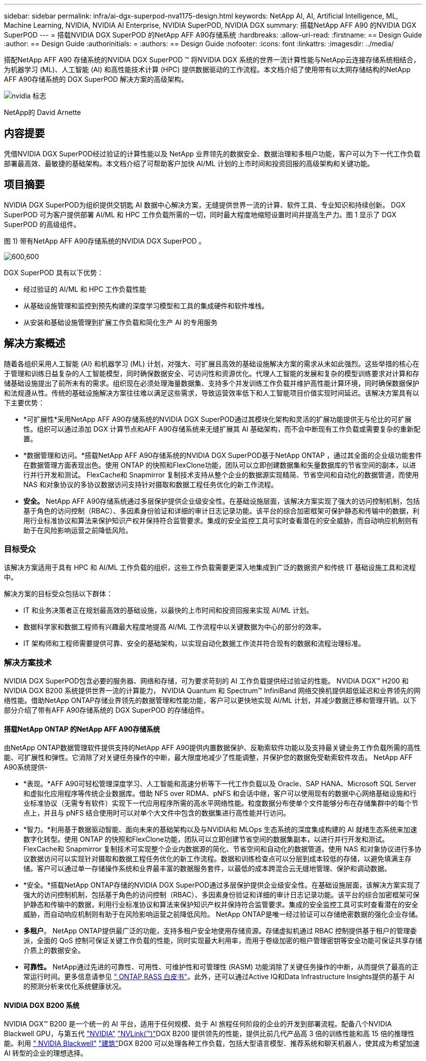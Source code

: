 ---
sidebar: sidebar 
permalink: infra/ai-dgx-superpod-nva1175-design.html 
keywords: NetApp AI, AI, Artificial Intelligence, ML, Machine Learning, NVIDIA, NVIDIA AI Enterprise, NVIDIA SuperPOD, NVIDIA DGX 
summary: 搭载NetApp AFF A90 的NVIDIA DGX SuperPOD 
---
= 搭载NVIDIA DGX SuperPOD 的NetApp AFF A90存储系统
:hardbreaks:
:allow-uri-read: 
:firstname: == Design Guide
:author: == Design Guide
:authorinitials: =
:authors: == Design Guide
:nofooter: 
:icons: font
:linkattrs: 
:imagesdir: ../media/


[role="lead"]
搭配NetApp AFF A90 存储系统的NVIDIA DGX SuperPOD ™ 将NVIDIA DGX 系统的世界一流计算性能与NetApp云连接存储系统相结合，为机器学习 (ML)、人工智能 (AI) 和高性能技术计算 (HPC) 提供数据驱动的工作流程。本文档介绍了使用带有以太网存储结构的NetApp AFF A90存储系统的 DGX SuperPOD 解决方案的高级架构。

image:nvidialogo.png["nvidia 标志"]

NetApp的 David Arnette



== 内容提要

凭借NVIDIA DGX SuperPOD经过验证的计算性能以及 NetApp 业界领先的数据安全、数据治理和多租户功能，客户可以为下一代工作负载部署最高效、最敏捷的基础架构。本文档介绍了可帮助客户加快 AI/ML 计划的上市时间和投资回报的高级架构和关键功能。



== 项目摘要

NVIDIA DGX SuperPOD为组织提供交钥匙 AI 数据中心解决方案，无缝提供世界一流的计算、软件工具、专业知识和持续创新。 DGX SuperPOD 可为客户提供部署 AI/ML 和 HPC 工作负载所需的一切，同时最大程度地缩短设置时间并提高生产力。图 1 显示了 DGX SuperPOD 的高级组件。

图 1) 带有NetApp AFF A90存储系统的NVIDIA DGX SuperPOD 。

image:ai-superpod-a90-001.png["600,600"]

DGX SuperPOD 具有以下优势：

* 经过验证的 AI/ML 和 HPC 工作负载性能
* 从基础设施管理和监控到预先构建的深度学习模型和工具的集成硬件和软件堆栈。
* 从安装和基础设施管理到扩展工作负载和简化生产 AI 的专用服务




== 解决方案概述

随着各组织采用人工智能 (AI) 和机器学习 (ML) 计划，对强大、可扩展且高效的基础设施解决方案的需求从未如此强烈。这些举措的核心在于管理和训练日益复杂的人工智能模型，同时确保数据安全、可访问性和资源优化。代理人工智能的发展和复杂的模型训练要求对计算和存储基础设施提出了前所未有的需求。组织现在必须处理海量数据集、支持多个并发训练工作负载并维护高性能计算环境，同时确保数据保护和法规遵从性。传统的基础设施解决方案往往难以满足这些需求，导致运营效率低下和人工智能项目价值实现时间延迟。该解决方案具有以下主要优势：

* *可扩展性*采用NetApp AFF A90存储系统的NVIDIA DGX SuperPOD通过其模块化架构和灵活的扩展功能提供无与伦比的可扩展性。组织可以通过添加 DGX 计算节点和AFF A90存储系统来无缝扩展其 AI 基础架构，而不会中断现有工作负载或需要复杂的重新配置。
* *数据管理和访问。*搭载NetApp AFF A90存储系统的NVIDIA DGX SuperPOD基于NetApp ONTAP ，通过其全面的企业级功能套件在数据管理方面表现出色。使用 ONTAP 的快照和FlexClone功能，团队可以立即创建数据集和矢量数据库的节省空间的副本，以进行并行开发和测试。  FlexCache和 Snapmirror 复制技术支持从整个企业的数据源实现精简、节省空间和自动化的数据管道，而使用 NAS 和对象协议的多协议数据访问支持针对摄取和数据工程任务优化的新工作流程。
* *安全。* NetApp AFF A90存储系统通过多层保护提供企业级安全性。在基础设施层面，该解决方案实现了强大的访问控制机制，包括基于角色的访问控制（RBAC）、多因素身份验证和详细的审计日志记录功能。该平台的综合加密框架可保护静态和传输中的数据，利用行业标准协议和算法来保护知识产权并保持符合监管要求。集成的安全监控工具可实时查看潜在的安全威胁，而自动响应机制则有助于在风险影响运营之前降低风险。




=== 目标受众

该解决方案适用于具有 HPC 和 AI/ML 工作负载的组织，这些工作负载需要更深入地集成到广泛的数据资产和传统 IT 基础设施工具和流程中。

解决方案的目标受众包括以下群体：

* IT 和业务决策者正在规划最高效的基础设施，以最快的上市时间和投资回报来实现 AI/ML 计划。
* 数据科学家和数据工程师有兴趣最大程度地提高 AI/ML 工作流程中以关键数据为中心的部分的效率。
* IT 架构师和工程师需要提供可靠、安全的基础架构，以实现自动化数据工作流并符合现有的数据和流程治理标准。




=== 解决方案技术

NVIDIA DGX SuperPOD包含必要的服务器、网络和存储，可为要求苛刻的 AI 工作负载提供经过验证的性能。 NVIDIA DGX™ H200 和NVIDIA DGX B200 系统提供世界一流的计算能力， NVIDIA Quantum 和 Spectrum™ InfiniBand 网络交换机提供超低延迟和业界领先的网络性能。借助NetApp ONTAP存储业界领先的数据管理和性能功能，客户可以更快地实现 AI/ML 计划，并减少数据迁移和管理开销。以下部分介绍了带有AFF A90存储系统的 DGX SuperPOD 的存储组件。



==== 搭载NetApp ONTAP 的NetApp AFF A90存储系统

由NetApp ONTAP数据管理软件提供支持的NetApp AFF A90提供内置数据保护、反勒索软件功能以及支持最关键业务工作负载所需的高性能、可扩展性和弹性。它消除了对关键任务操作的中断，最大限度地减少了性能调整，并保护您的数据免受勒索软件攻击。  NetApp AFF A90系统提供-

* *表现。*AFF A90可轻松管理深度学习、人工智能和高速分析等下一代工作负载以及 Oracle、SAP HANA、Microsoft SQL Server 和虚拟化应用程序等传统企业数据库。借助 NFS over RDMA、pNFS 和会话中继，客户可以使用现有的数据中心网络基础设施和行业标准协议（无需专有软件）实现下一代应用程序所需的高水平网络性能。粒度数据分布使单个文件能够分布在存储集群中的每个节点上，并且与 pNFS 结合使用时可以对单个大文件中包含的数据集进行高性能并行访问。
* *智力。*利用基于数据驱动智能、面向未来的基础架构以及与NVIDIA和 MLOps 生态系统的深度集成构建的 AI 就绪生态系统来加速数字化转型。使用 ONTAP 的快照和FlexClone功能，团队可以立即创建节省空间的数据集副本，以进行并行开发和测试。 FlexCache和 Snapmirror 复制技术可实现整个企业内数据源的简化、节省空间和自动化的数据管道。使用 NAS 和对象协议进行多协议数据访问可以实现针对摄取和数据工程任务优化的新工作流程。数据和训练检查点可以分层到成本较低的存储，以避免填满主存储。客户可以通过单一存储操作系统和业界最丰富的数据服务套件，以最低的成本跨混合云无缝地管理、保护和调动数据。
* *安全。*搭载NetApp ONTAP存储的NVIDIA DGX SuperPOD通过多层保护提供企业级安全性。在基础设施层面，该解决方案实现了强大的访问控制机制，包括基于角色的访问控制（RBAC）、多因素身份验证和详细的审计日志记录功能。该平台的综合加密框架可保护静态和传输中的数据，利用行业标准协议和算法来保护知识产权并保持符合监管要求。集成的安全监控工具可实时查看潜在的安全威胁，而自动响应机制则有助于在风险影响运营之前降低风险。  NetApp ONTAP是唯一经过验证可以存储绝密数据的强化企业存储。
* *多租户*。 NetApp ONTAP提供最广泛的功能，支持多租户安全地使用存储资源。存储虚拟机通过 RBAC 控制提供基于租户的管理委派，全面的 QoS 控制可保证关键工作负载的性能，同时实现最大利用率，而用于卷级加密的租户管理密钥等安全功能可保证共享存储介质上的数据安全。
* *可靠性。* NetApp通过先进的可靠性、可用性、可维护性和可管理性 (RASM) 功能消除了关键任务操作的中断，从而提供了最高的正常运行时间。更多信息请参见 https://www.netapp.com/media/67355-wp-7354.pdf["+++ ONTAP RASS 白皮书+++"]。此外，还可以通过Active IQ和Data Infrastructure Insights提供的基于 AI 的预测分析来优化系统健康状况。




==== NVIDIA DGX B200 系统

NVIDIA DGX™ B200 是一个统一的 AI 平台，适用于任何规模、处于 AI 旅程任何阶段的企业的开发到部署流程。配备八个NVIDIA Blackwell GPU，与第五代 https://www.nvidia.com/en-us/data-center/nvlink/?ncid=em-even-646649-noa-na-all-l2["+++NVIDIA+++"] https://www.nvidia.com/en-us/data-center/nvlink/?ncid=em-even-646649-noa-na-all-l2["+++NVLink(™)+++"]DGX B200 提供领先的性能，提供比前几代产品高 3 倍的训练性能和高 15 倍的推理性能。利用 https://www.nvidia.com/en-us/data-center/technologies/blackwell-architecture/["+++ NVIDIA Blackwell+++"] https://www.nvidia.com/en-us/data-center/technologies/blackwell-architecture/["+++建筑+++"]DGX B200 可以处理各种工作负载，包括大型语言模型、推荐系统和聊天机器人，使其成为希望加速 AI 转型的企业的理想选择。



==== NVIDIA Spectrum SN5600 以太网交换机

SN5600 智能叶、主干和超级主干交换机在密集的 2U 外形中提供 64 个 800GbE 端口。  SN5600 支持带有架顶式 (ToR) 交换机的标准叶子/主干设计以及行末式 (EoR) 拓扑。  SN5600 提供 1 至 800GbE 组合的多样化连接，并拥有业界领先的 51.2Tb/s 总吞吐量。



==== NVIDIA Base Command 软件

NVIDIA Base Command™ 为NVIDIA DGX 平台提供支持，使组织能够充分利用NVIDIA AI 创新。有了它，每个组织都可以通过一个经过验证的平台充分发挥其 DGX 基础架构的潜力，该平台包括 AI 工作流管理、企业级集群管理、加速计算、存储和网络基础架构的库以及针对运行 AI 工作负载优化的系统软件。图 2 显示了NVIDIA Base Command 软件堆栈。

图 2) NVIDIA基本命令软件。

image:ai-superpod-a90-002.png["600,600"]



===== NVIDIA基础命令管理器

NVIDIA Base Command Manager 为边缘、数据中心以及多云和混合云环境中的异构 AI 和高性能计算 (HPC) 集群提供快速部署和端到端管理。它可以自动配置和管理从几个节点到数十万个节点大小的集群，支持NVIDIA GPU 加速和其他系统，并支持与 Kubernetes 的编排。将NetApp AFF A90存储系统与 DGX SuperPOD 集成需要对 Base Command Manager 进行最少的配置，以调整系统并安装参数以获得最佳性能，但不需要额外的软件即可在 DGX 系统和AFF A90存储系统之间提供高可用性多路径访问。



=== 用例摘要

NVIDIA DGX SuperPOD旨在满足最大规模、最苛刻的工作负载的性能要求。

此解决方案适用于以下用例：

* 使用传统分析工具进行大规模机器学习。
* 针对大型语言模型、计算机视觉/图像分类、欺诈检测和无数其他用例的人工智能模型训练。
* 高性能计算，如地震分析、计算流体动力学和大规模可视化。




== 解决方案架构

DGX SuperPOD 基于可扩展单元 (SU) 的概念，其中包括 32 个 DGX B200 系统以及提供所需连接和消除基础设施中任何性能瓶颈所需的所有其他组件。客户可以从一个或多个 SU 开始，然后根据需要添加其他 SU 来满足其要求。本文档介绍了单个 SU 的存储配置，表 1 显示了更大配置所需的组件。

DGX SuperPOD 参考架构包含多个网络， AFF A90存储系统连接到其中的几个网络。有关 DGX SuperPOD 网络的更多信息，请参阅https://docs.nvidia.com/dgx-superpod/reference-architecture-scalable-infrastructure-b200/latest/abstract.html["+++ NVIDIA DGX SuperPOD参考架构+++"]。

对于此解决方案，高性能存储结构是基于NVIDIA Spectrum SN5600 交换机的以太网网络，具有 Spine/Leaf 配置中的 64 个 800Gb 端口。带内网络为用户提供对其他功能（例如主目录和常规文件共享）的访问，并且也基于 SN5600 交换机，而带外 (OOB) 网络用于使用 SN2201 交换机的设备级系统管理员访问。

存储结构是一种叶脊架构，其中 DGX 系统连接到一对叶交换机，存储系统连接到另一对叶交换机。多个 800Gb 端口用于将每个叶交换机连接到一对主干交换机，从而通过网络创建多个高带宽路径，以实现聚合性能和冗余。为了连接到AFF A90存储系统，每个 800Gb 端口使用适当的铜缆或光纤分支电缆分成四个 200Gb 端口。为了支持客户端使用 NFS over RDMA 安装存储系统，存储结构配置为融合以太网上的 RDMA (RoCE)，这可保证网络中的无损数据包传输。图3展示了该方案的存储网络拓扑。

图 3) 存储结构拓扑。

image:ai-superpod-a90-003.png["600,600"]

NetApp AFF A90存储系统是一个 4RU 机箱，包含 2 个控制器，它们彼此作为高可用性伙伴 (HA 对) 运行，最多可配备 48 个 2.5 英寸固态磁盘 (SSD)。每个控制器使用四个 200Gb 以太网连接连接到两个 SN5600 存储叶交换机，并且每个物理端口上有 2 个逻辑 IP 接口。存储集群支持具有并行 NFS (pNFS) 的 NFS v4.1，使客户端能够直接与集群中的每个控制器建立连接。此外，会话中继将多个物理接口的性能组合到单个会话中，即使是单线程工作负载也能访问比传统以太网绑定更多的网络带宽。将所有这些功能与 RDMA 相结合，使AFF A90存储系统能够提供低延迟和高吞吐量，并可利用NVIDIA GPUDirect Storage™ 线性扩展工作负载。

为了连接到带内网络，AFF A90控制器在 LACP 接口组中配置了额外的 200Gb 以太网接口，可提供通用 NFS v3 和 v4 服务以及对共享文件系统的 S3 访问（如果需要）。所有控制器和存储集群交换机都连接到 OOB 网络，以实现远程管理访问。

为了实现高性能和可扩展性，存储控制器形成一个存储集群，该集群可以将集群节点的整个性能和容量组合到一个名为FlexGroup的命名空间中，数据分布在集群中每个节点的磁盘上。借助ONTAP 9.16.1 中发布的全新粒度数据分布功能，单个文件被分离并分布在FlexGroup中，从而为单文件工作负载提供最高级别的性能。下面的图 4 显示了 pNFS 和 NFS 会话中继如何与 FlexGroups 和 GDD 协同工作，以利用存储系统中的每个网络接口和磁盘实现对大文件的并行访问。

图 4) pNFS、会话中继、FlexGroups 和 GDD。

image:ai-superpod-a90-004.png["600,600"]

该解决方案利用多个存储虚拟机 (SVM) 来托管卷，以实现高性能存储访问以及管理 SVM 上的用户主目录和其他集群工件。每个 SVM 都配置了网络接口和FlexGroup卷，并实施 QoS 策略以确保数据 SVM 的性能。有关 FlexGroups、存储虚拟机和ONTAP QoS 功能的更多信息，请参阅 https://docs.netapp.com/us-en/ontap/index.html["+++ ONTAP文档+++"]。



=== 解决方案硬件要求

表 1 列出了实现一个、两个、四个或八个可扩展单元所需的存储硬件组件。有关服务器和网络的详细硬件要求，请参阅 https://docs.nvidia.com/dgx-superpod/reference-architecture-scalable-infrastructure-b200/latest/abstract.html["+++ NVIDIA DGX SuperPOD参考架构+++"]。

表 1) 硬件要求。

[cols="14%,12%,19%,18%,16%,10%,11%"]
|===
| SU 大小 | AFF A90 系统 | 存储集群互连交换机 | 可用容量（典型值：3.8TB SSD） | 最大可用容量（配备 15.3TB NVMe SSD） | RU（典型值） | 功率（典型值） 


| 1 | 4 | 2 | 555 TB | 13.75PB | 18 | 7,300 瓦 


| 2 | 8 | 2 | 1PB | 27.5PB | 34 | 14,600 瓦 


| 4 | 16 | 2 | 2PB | 55PB | 66 | 29,200瓦 


| 8 | 32 | 4 | 4PB | 110PB | 102 | 58,400瓦 
|===
[quote]
____
*注意：* NetApp建议每个AFF A90 HA 对至少配备 24 个驱动器，以实现最佳性能。额外的内部驱动器、更大容量的驱动器和外部扩展驱动器架可实现更高的总容量，而不会影响系统性能。

____



=== 软件要求

表 2 列出了将AFF A90存储系统与 DGX SuperPOD 集成所需的软件组件和版本。 DGX SuperPOD 还涉及此处未列出的其他软件组件。请参阅https://docs.nvidia.com/dgx-superpod/release-notes/latest/10-24-11.html["+++DGX SuperPOD 发行说明+++"]了解完整详情。

表 2) 软件要求。

[cols="50%,50%"]
|===
| 软件 | 版本 


| NetApp ONTAP | 9.16.1 


| NVIDIA BaseCommand 管理器 | 10.24.11 


| NVIDIA DGX 操作系统 | 6.3.1 


| NVIDIA OFED 驱动程序 | MLNX_OFED_LINUX-23.10.3.2.0 LTS 


| NVIDIA Cumulus 操作系统 | 5.10 
|===


== 解决方案验证

该存储解决方案经过NetApp和NVIDIA的多阶段验证，确保性能和可扩展性满足NVIDIA DGX SuperPOD的要求。该配置通过结合合成工作负载和真实 ML/DL 工作负载进行验证，以验证最大性能和应用程序互操作性。下表 3 提供了 DGX SuperPOD 部署中常见的典型工作负载及其数据要求的示例。

表 3) SuperPOD 工作负载示例。

[cols="17%,33%,50%"]
|===
| 级别 | 工作描述 | 数据集大小 


| 标准 | 多个并发的 LLM 或微调训练作业和定期检查点，其中计算需求显著地主导了数据 I/O 需求。 | 大多数数据集在训练期间都可以放入本地计算系统的内存缓存中。数据集是单一模态的，模型有数百万个参数。 


| 增强型 | 多个并发的多模式训练作业和定期检查点，其中数据 I/O 性能是端到端训练时间的重要因素。 | 数据集太大，无法放入本地计算系统的内存缓存，在训练期间需要更多的 I/O，不足以消除频繁 I/O 的需要。数据集具有多种模式，模型具有数十亿（或更多）个参数。 
|===
表 4 显示了上述示例工作负载的性能指南。这些值表示在理想条件下这些工作负载可以产生的存储吞吐量。

表 4) DGX SuperPOD 性能指南。

[cols="42%,29%,29%"]
|===
| 性能特点 | 标准 (GBps) | 增强型 (GBps) 


| 单SU聚合系统读取 | 40 | 125 


| 单SU聚合系统写入 | 20 | 62 


| 4 SU 聚合系统读取 | 160 | 500 


| 4 SU 聚合系统写入 | 80 | 250 
|===


== 结束语

搭载NetApp * AFF A90存储系统* 的NVIDIA DGX SuperPOD代表了 AI 基础设施解决方案的重大进步。通过解决安全性、数据管理、资源利用率和可扩展性方面的关键挑战，它使组织能够加速其人工智能计划，同时保持运营效率、数据保护和协作。该解决方案的集成方法消除了人工智能开发流程中的常见瓶颈，使数据科学家和工程师能够专注于创新而不是基础设施管理。



== 在哪里可以找到更多信息

要了解有关本文档中描述的信息的更多信息，请查看以下文档和/或网站：

* https://www.netapp.com/pdf.html?item=/media/125004-nva-1175-deploy-superpod-a90.pdf["NVA-1175 NVIDIA DGX SuperPOD与NetApp AFF A90存储系统部署指南"^]
* https://docs.nvidia.com/dgx-superpod/reference-architecture-scalable-infrastructure-b200/latest/index.html["NVIDIA DGX B200 SuperPOD 参考架构"^]
* https://docs.nvidia.com/dgx-superpod/reference-architecture/scalable-infrastructure-h200/latest/index.html["NVIDIA DGX H200 SuperPOD 参考架构"^]
* https://docs.nvidia.com/base-command-manager/index.html#product-manuals["NVIDIA BaseCommand 软件"]
* https://nvdam.widen.net/s/mmvbnpk8qk/networking-ethernet-switches-sn5000-datasheet-us["NVIDIA Spectrum SN5600 以太网交换机"]
* https://docs.netapp.com/us-en/netapp-solutions/ai/index.html["+++ NetApp AI 解决方案文档+++"]
* https://docs.netapp.com/us-en/ontap/index.html["+++ NetApp ONTAP软件+++"]
* https://docs.netapp.com/us-en/ontap-systems/aff-aseries/index.html["+++ NetApp安装和维护AFF存储系统+++"]
* https://docs.netapp.com/us-en/ontap/nfs-rdma/index.html["基于 RDMA 的 NFS"]
* https://www.netapp.com/media/19761-tr-4063.pdf["+++什么是 pNFS+++"]（包含大量 pNFS 信息的旧文档）


